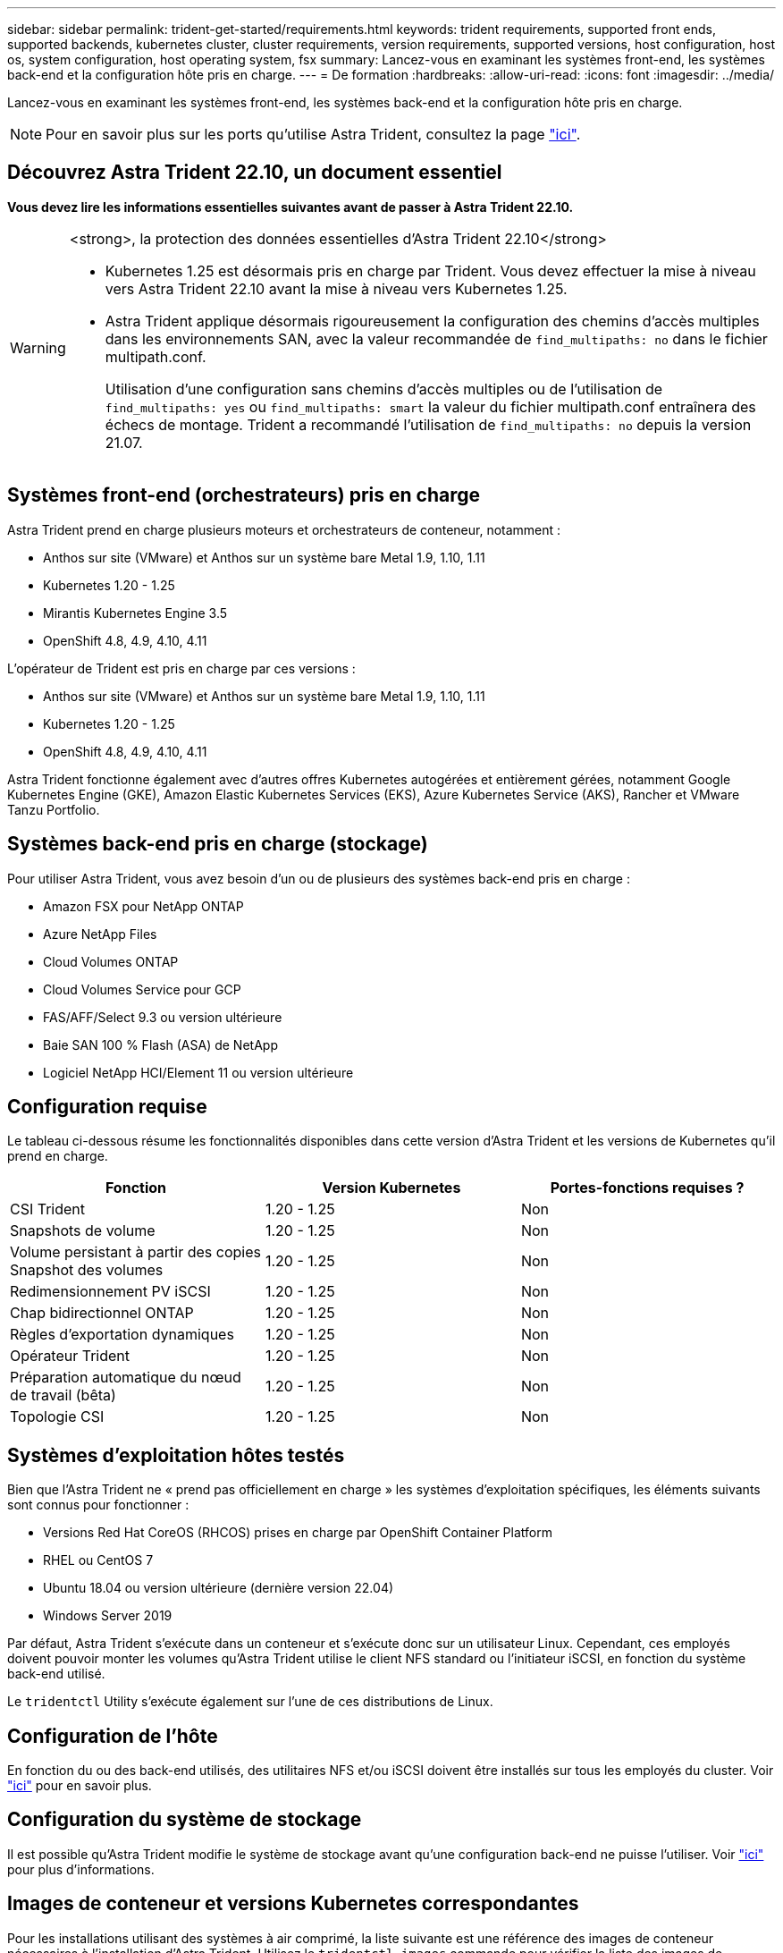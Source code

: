 ---
sidebar: sidebar 
permalink: trident-get-started/requirements.html 
keywords: trident requirements, supported front ends, supported backends, kubernetes cluster, cluster requirements, version requirements, supported versions, host configuration, host os, system configuration, host operating system, fsx 
summary: Lancez-vous en examinant les systèmes front-end, les systèmes back-end et la configuration hôte pris en charge. 
---
= De formation
:hardbreaks:
:allow-uri-read: 
:icons: font
:imagesdir: ../media/


[role="lead"]
Lancez-vous en examinant les systèmes front-end, les systèmes back-end et la configuration hôte pris en charge.


NOTE: Pour en savoir plus sur les ports qu'utilise Astra Trident, consultez la page link:../trident-reference/ports.html["ici"].



== Découvrez Astra Trident 22.10, un document essentiel

*Vous devez lire les informations essentielles suivantes avant de passer à Astra Trident 22.10.*

[WARNING]
.<strong>, la protection des données essentielles d'Astra Trident 22.10</strong>
====
* Kubernetes 1.25 est désormais pris en charge par Trident. Vous devez effectuer la mise à niveau vers Astra Trident 22.10 avant la mise à niveau vers Kubernetes 1.25.
* Astra Trident applique désormais rigoureusement la configuration des chemins d'accès multiples dans les environnements SAN, avec la valeur recommandée de `find_multipaths: no` dans le fichier multipath.conf.
+
Utilisation d'une configuration sans chemins d'accès multiples ou de l'utilisation de `find_multipaths: yes` ou `find_multipaths: smart` la valeur du fichier multipath.conf entraînera des échecs de montage. Trident a recommandé l'utilisation de `find_multipaths: no` depuis la version 21.07.



====


== Systèmes front-end (orchestrateurs) pris en charge

Astra Trident prend en charge plusieurs moteurs et orchestrateurs de conteneur, notamment :

* Anthos sur site (VMware) et Anthos sur un système bare Metal 1.9, 1.10, 1.11
* Kubernetes 1.20 - 1.25
* Mirantis Kubernetes Engine 3.5
* OpenShift 4.8, 4.9, 4.10, 4.11


L'opérateur de Trident est pris en charge par ces versions :

* Anthos sur site (VMware) et Anthos sur un système bare Metal 1.9, 1.10, 1.11
* Kubernetes 1.20 - 1.25
* OpenShift 4.8, 4.9, 4.10, 4.11


Astra Trident fonctionne également avec d'autres offres Kubernetes autogérées et entièrement gérées, notamment Google Kubernetes Engine (GKE), Amazon Elastic Kubernetes Services (EKS), Azure Kubernetes Service (AKS), Rancher et VMware Tanzu Portfolio.



== Systèmes back-end pris en charge (stockage)

Pour utiliser Astra Trident, vous avez besoin d'un ou de plusieurs des systèmes back-end pris en charge :

* Amazon FSX pour NetApp ONTAP
* Azure NetApp Files
* Cloud Volumes ONTAP
* Cloud Volumes Service pour GCP
* FAS/AFF/Select 9.3 ou version ultérieure
* Baie SAN 100 % Flash (ASA) de NetApp
* Logiciel NetApp HCI/Element 11 ou version ultérieure




== Configuration requise

Le tableau ci-dessous résume les fonctionnalités disponibles dans cette version d'Astra Trident et les versions de Kubernetes qu'il prend en charge.

[cols="3"]
|===
| Fonction | Version Kubernetes | Portes-fonctions requises ? 


| CSI Trident  a| 
1.20 - 1.25
 a| 
Non



| Snapshots de volume  a| 
1.20 - 1.25
 a| 
Non



| Volume persistant à partir des copies Snapshot des volumes  a| 
1.20 - 1.25
 a| 
Non



| Redimensionnement PV iSCSI  a| 
1.20 - 1.25
 a| 
Non



| Chap bidirectionnel ONTAP  a| 
1.20 - 1.25
 a| 
Non



| Règles d'exportation dynamiques  a| 
1.20 - 1.25
 a| 
Non



| Opérateur Trident  a| 
1.20 - 1.25
 a| 
Non



| Préparation automatique du nœud de travail (bêta)  a| 
1.20 - 1.25
 a| 
Non



| Topologie CSI  a| 
1.20 - 1.25
 a| 
Non

|===


== Systèmes d'exploitation hôtes testés

Bien que l'Astra Trident ne « prend pas officiellement en charge » les systèmes d'exploitation spécifiques, les éléments suivants sont connus pour fonctionner :

* Versions Red Hat CoreOS (RHCOS) prises en charge par OpenShift Container Platform
* RHEL ou CentOS 7
* Ubuntu 18.04 ou version ultérieure (dernière version 22.04)
* Windows Server 2019


Par défaut, Astra Trident s'exécute dans un conteneur et s'exécute donc sur un utilisateur Linux. Cependant, ces employés doivent pouvoir monter les volumes qu'Astra Trident utilise le client NFS standard ou l'initiateur iSCSI, en fonction du système back-end utilisé.

Le `tridentctl` Utility s'exécute également sur l'une de ces distributions de Linux.



== Configuration de l'hôte

En fonction du ou des back-end utilisés, des utilitaires NFS et/ou iSCSI doivent être installés sur tous les employés du cluster. Voir link:../trident-use/worker-node-prep.html["ici"^] pour en savoir plus.



== Configuration du système de stockage

Il est possible qu'Astra Trident modifie le système de stockage avant qu'une configuration back-end ne puisse l'utiliser. Voir link:../trident-use/backends.html["ici"^] pour plus d'informations.



== Images de conteneur et versions Kubernetes correspondantes

Pour les installations utilisant des systèmes à air comprimé, la liste suivante est une référence des images de conteneur nécessaires à l'installation d'Astra Trident. Utilisez le `tridentctl images` commande pour vérifier la liste des images de conteneur requises.

[cols="2"]
|===
| Version Kubernetes | Image de conteneur 


| v1.20.0  a| 
* netapp/trident :22.10.0
* netapp/trident-autosupport :22.10
* k8s.io/sig-storage/csi-provisionneur:v3.3.0
* k8s.io/sig-storage/csi-attaché :v4.0.0
* k8s.io/sig-storage/csi-resizer:v1.6.0
* k8s.io/sig-storage/csi-snapshotter :v3.0.3
* k8s.io/sig-storage/csi-node-driver-registry:v2.5.1
* opérateur netapp/trident :22.10.0 (en option)




| v1.21.0  a| 
* netapp/trident :22.10.0
* netapp/trident-autosupport :22.10
* k8s.io/sig-storage/csi-provisionneur:v3.3.0
* k8s.io/sig-storage/csi-attaché :v4.0.0
* k8s.io/sig-storage/csi-resizer:v1.6.0
* k8s.io/sig-storage/csi-snapshotter :v3.0.3
* k8s.io/sig-storage/csi-node-driver-registry:v2.5.1
* opérateur netapp/trident :22.10.0 (en option)




| v1.22.0  a| 
* netapp/trident :22.10.0
* netapp/trident-autosupport :22.10
* k8s.io/sig-storage/csi-provisionneur:v3.3.0
* k8s.io/sig-storage/csi-attaché :v4.0.0
* k8s.io/sig-storage/csi-resizer:v1.6.0
* k8s.io/sig-storage/csi-snapshotter :v3.0.3
* k8s.io/sig-storage/csi-node-driver-registry:v2.5.1
* opérateur netapp/trident :22.10.0 (en option)




| v1.23.0  a| 
* netapp/trident :22.10.0
* netapp/trident-autosupport :22.10
* k8s.io/sig-storage/csi-provisionneur:v3.3.0
* k8s.io/sig-storage/csi-attaché :v4.0.0
* k8s.io/sig-storage/csi-resizer:v1.6.0
* k8s.io/sig-storage/csi-snapshotter :v3.0.3
* k8s.io/sig-storage/csi-node-driver-registry:v2.5.1
* opérateur netapp/trident :22.10.0 (en option)




| v1.24.0  a| 
* netapp/trident :22.10.0
* netapp/trident-autosupport :22.10
* k8s.io/sig-storage/csi-provisionneur:v3.3.0
* k8s.io/sig-storage/csi-attaché :v4.0.0
* k8s.io/sig-storage/csi-resizer:v1.6.0
* k8s.io/sig-storage/csi-snapshotter :v3.0.3
* k8s.io/sig-storage/csi-node-driver-registry:v2.5.1
* opérateur netapp/trident :22.10.0 (en option)




| v1.25.0  a| 
* netapp/trident :22.10.0
* netapp/trident-autosupport :22.10
* k8s.io/sig-storage/csi-provisionneur:v3.3.0
* k8s.io/sig-storage/csi-attaché :v4.0.0
* k8s.io/sig-storage/csi-resizer:v1.6.0
* k8s.io/sig-storage/csi-snapshotter :v3.0.3
* k8s.io/sig-storage/csi-node-driver-registry:v2.5.1
* opérateur netapp/trident :22.10.0 (en option)


|===

NOTE: Sur Kubernetes version 1.20 et supérieure, utilisez la solution validée `registry.k8s.gcr.io/sig-storage/csi-snapshotter:v6.x` image uniquement si `v1` la version sert le `volumesnapshots.snapshot.storage.k8s.gcr.io` CRD. Si le `v1beta1` La version sert le CRD avec/sans le `v1` utilisez la version validée `registry.k8s.gcr.io/sig-storage/csi-snapshotter:v3.x` image.

